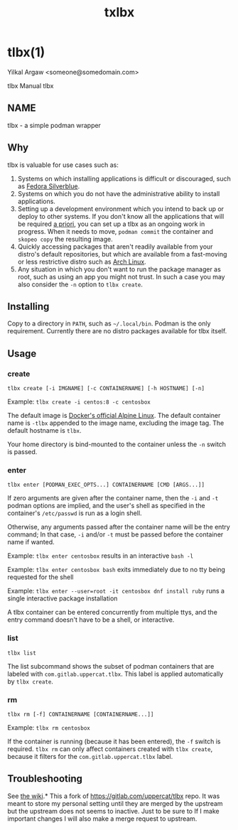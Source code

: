 #+TITLE: txlbx

* tlbx(1)

Yilkal Argaw <someone@somedomain.com>

tlbx Manual
tlbx

** NAME

tlbx - a simple podman wrapper

** Why

tlbx is valuable for use cases such as:

1. Systems on which installing applications is difficult or discouraged, such as [[https://silverblue.fedoraproject.org/][Fedora Silverblue]].
2. Systems on which you do not have the administrative ability to install applications.
3. Setting up a development environment which you intend to back up or deploy to other systems. If you don't know all the applications that will be required _a priori_, you can set up a tlbx as an ongoing work in progress. When it needs to move, =podman commit= the container and =skopeo copy= the resulting image.
4. Quickly accessing packages that aren't readily available from your distro's default repositories, but which are available from a fast-moving or less restrictive distro such as [[https://archlinux.org][Arch Linux]].
5. Any situation in which you don't want to run the package manager as root, such as using an app you might not trust. In such a case you may also consider the =-n= option to =tlbx create=.

** Installing
Copy to a directory in =PATH=, such as =~/.local/bin=. Podman is the only requirement. Currently there are no distro packages available for tlbx itself.

** Usage

*** create

=tlbx create [-i IMGNAME] [-c CONTAINERNAME] [-h HOSTNAME] [-n]=

Example: =tlbx create -i centos:8 -c centosbox=

The default image is [[https://hub.docker.com/_/alpine][Docker's official Alpine Linux]]. The default container name is =-tlbx= appended to the image name, excluding the image tag. The default hostname is =tlbx=.

Your home directory is bind-mounted to the container unless the =-n= switch is passed.

*** enter

=tlbx enter [PODMAN_EXEC_OPTS...] CONTAINERNAME [CMD [ARGS...]]=

If zero arguments are given after the container name, then the =-i= and =-t= podman options are implied, and the user's shell as specified in the container's =/etc/passwd= is run as a login shell.

Otherwise, any arguments passed after the container name will be the entry command; In that case, =-i= and/or =-t= must be passed before the container name if wanted.

Example: =tlbx enter centosbox= results in an interactive =bash -l=

Example: =tlbx enter centosbox bash= exits immediately due to no tty being requested for the shell

Example: =tlbx enter --user=root -it centosbox dnf install ruby= runs a single interactive package installation

A tlbx container can be entered concurrently from multiple ttys, and the entry command doesn't have to be a shell, or interactive.

*** list

=tlbx list=

The list subcommand shows the subset of podman containers that are labeled with =com.gitlab.uppercat.tlbx=. This label is applied automatically by =tlbx create=.

*** rm

=tlbx rm [-f] CONTAINERNAME [CONTAINERNAME...]]=

Example: =tlbx rm centosbox=

If the container is running (because it has been entered), the =-f= switch is required. =tlbx rm= can only affect containers created with =tlbx create=, because it filters for the =com.gitlab.uppercat.tlbx= label.

** Troubleshooting

See [[https://gitlab.com/uppercat/tlbx/-/wikis/troubleshooting][the wiki]].* This a fork of https://gitlab.com/uppercat/tlbx repo. It was meant to store my personal setting until they are merged by the upstream but the upstream does not seems to inactive. Just to be sure to If I make important changes I will also make a merge request to upstream.
